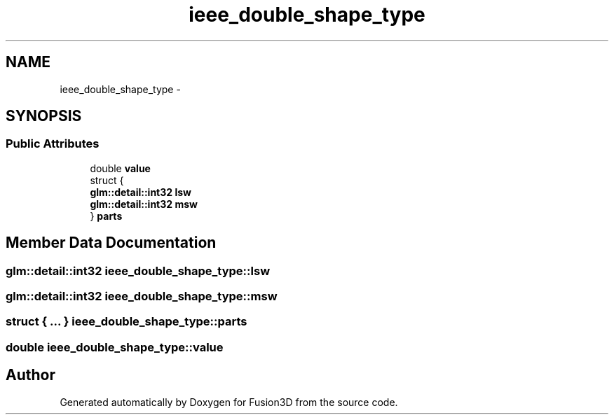 .TH "ieee_double_shape_type" 3 "Tue Nov 24 2015" "Version 0.0.0.1" "Fusion3D" \" -*- nroff -*-
.ad l
.nh
.SH NAME
ieee_double_shape_type \- 
.SH SYNOPSIS
.br
.PP
.SS "Public Attributes"

.in +1c
.ti -1c
.RI "double \fBvalue\fP"
.br
.ti -1c
.RI "struct {"
.br
.ti -1c
.RI "   \fBglm::detail::int32\fP \fBlsw\fP"
.br
.ti -1c
.RI "   \fBglm::detail::int32\fP \fBmsw\fP"
.br
.ti -1c
.RI "} \fBparts\fP"
.br
.in -1c
.SH "Member Data Documentation"
.PP 
.SS "\fBglm::detail::int32\fP ieee_double_shape_type::lsw"

.SS "\fBglm::detail::int32\fP ieee_double_shape_type::msw"

.SS "struct { \&.\&.\&. }   ieee_double_shape_type::parts"

.SS "double ieee_double_shape_type::value"


.SH "Author"
.PP 
Generated automatically by Doxygen for Fusion3D from the source code\&.
